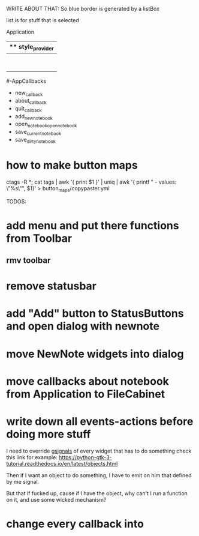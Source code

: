 WRITE ABOUT THAT:
So blue border is generated by  a listBox

list is for stuff that is selected


Application
|** style_provider
|--ApplicationWindow  - state set to NORMAL
|    |--Grid
|        |--Toolbar
            |- ToolButton (add)
            |- ToolButton (open)
            |- ToolButton (save_current)
            |- ToolButton (save_dirty_as)
|        |--MainFrame (Grid)
|        |      |--NewNote (Grid)
                        |- Entry
                        |- Button(QuickSave)
                        |- Button(Save)
                        |- TextView
|        |      |--FileCabinet (Notebook)
|        |              |- DirtyNotes (FlowBox)
                        |- ButtonGrid (FlowBox)
|        |--StatusBar
|
#-AppCallbacks
    - new_callback
    - about_callback
    - quit_callback
    - add_new_notebook
    - open_notebookopen_notebook
    - save_current_notebook
    - save_dirty_notebook




* how to make button maps

ctags -R *; cat tags | awk '{ print $1 }' | uniq | awk '{ printf "  - values: \"%s\"\n", $1}' > button_maps/copypaster.yml


TODOS:

* add menu and put there functions from Toolbar
** rmv toolbar
* remove statusbar
* add "Add" button to StatusButtons and open dialog with newnote
* move NewNote widgets into dialog
* move callbacks about notebook from Application to FileCabinet

* write down all events-actions before doing more stuff
I need to override __gsignals__ of every widget that has to do something
check this link for example:
https://python-gtk-3-tutorial.readthedocs.io/en/latest/objects.html

Then if I want an object to do something, I have to emit on him
that defined by me signal.

But that if fucked up, cause if I have the object, why can't I run
a function on it, and use some wicked mechanism?

* change every callback into 